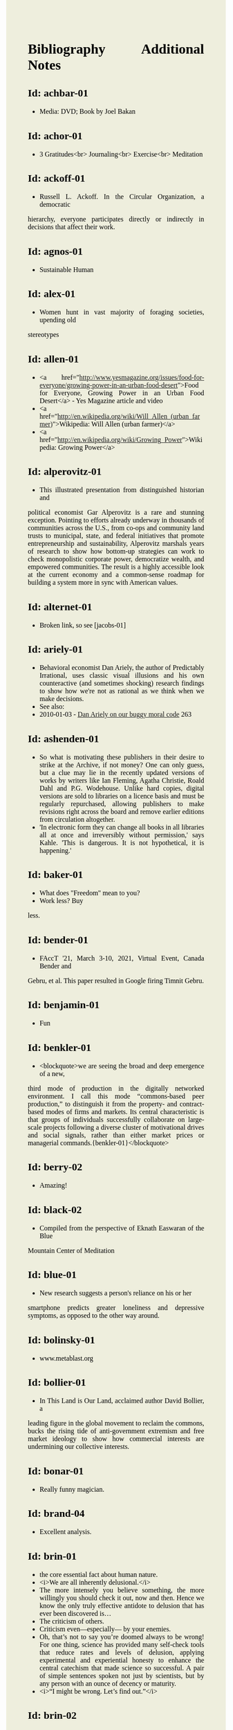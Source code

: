 #+BEGIN_EXPORT html
<!DOCTYPE html>
<html xmlns="http://www.w3.org/1999/xhtml">
<head>
<meta http-equiv="Content-Type" content="text/html;charset=UTF-8"/>
<title>Bibliography Additional Notes</title>
<link rel="stylesheet"
      href="alien.css" />
  <style type="text/css">
.justify {
    text-align: justify;
}
body {
    width: 306pt;
    margin-left: 54pt; 
    margin-right: 72pt; 
    font-family: Times, serif; 
    font-size: 100%; 
    text-align: justify;
    background: #EED;
    color: black;
}
pre {
    font-size: 100%; 
    line-height: 100%; 
    font-family: Courier New, monospace; 
    text-align: left; 
}
blockquote {
    margin-left: 15%; 
    margin-right: 0%; 
    font-family: "Times New Roman", serif; 
    font-style: italic; 
    text-indent: 0px;
    text-align: left; 
    margin-bottom: 15px;
}
  </style>
</head>
<body>
#+END_EXPORT
* Bibliography Additional Notes

** Id: achbar-01
- Media: DVD; Book by Joel Bakan

** Id: achor-01
- 3 Gratitudes<br> Journaling<br> Exercise<br> Meditation

** Id: ackoff-01
- Russell L. Ackoff. In the Circular Organization, a democratic
hierarchy, everyone participates directly or indirectly in decisions
that affect their work.

** Id: agnos-01
- Sustainable Human

** Id: alex-01
- Women hunt in vast majority of foraging societies, upending old
stereotypes

** Id: allen-01
# Old: youtube-074
- <a
  href="http://www.yesmagazine.org/issues/food-for-everyone/growing-power-in-an-urban-food-desert">Food
  for Everyone, Growing Power in an Urban Food Desert</a> - Yes
  Magazine article and video
- <a
  href="http://en.wikipedia.org/wiki/Will_Allen_(urban_farmer)">Wikipedia:
  Will Allen (urban farmer)</a>
- <a href="http://en.wikipedia.org/wiki/Growing_Power">Wikipedia:
  Growing Power</a>

** Id: alperovitz-01
- This illustrated presentation from distinguished historian and
political economist Gar Alperovitz is a rare and stunning
exception. Pointing to efforts already underway in thousands of
communities across the U.S., from co-ops and community land trusts to
municipal, state, and federal initiatives that promote
entrepreneurship and sustainability, Alperovitz marshals years of
research to show how bottom-up strategies can work to check
monopolistic corporate power, democratize wealth, and empowered
communities. The result is a highly accessible look at the current
economy and a common-sense roadmap for building a system more in sync
with American values.

** Id: alternet-01
- Broken link, so see [jacobs-01]

** Id: ariely-01
- Behavioral economist Dan Ariely, the author of Predictably
  Irrational, uses classic visual illusions and his own counteractive
  (and sometimes shocking) research findings to show how we're not as
  rational as we think when we make decisions.
- See also:
- 2010-01-03 - [[http://www.ted.com/talks/dan_ariely_on_our_buggy_moral_code.html][Dan Ariely on our buggy moral code]] 263

** Id: ashenden-01
- So what is motivating these publishers in their desire to strike at
  the Archive, if not money? One can only guess, but a clue may lie in
  the recently updated versions of works by writers like Ian Fleming,
  Agatha Christie, Roald Dahl and P.G. Wodehouse. Unlike hard copies,
  digital versions are sold to libraries on a licence basis and must
  be regularly repurchased, allowing publishers to make revisions
  right across the board and remove earlier editions from circulation
  altogether.
- 'In electronic form they can change all books in all libraries all
  at once and irreversibly without permission,' says Kahle. 'This is
  dangerous. It is not hypothetical, it is happening.'

** Id: baker-01
- What does "Freedom" mean to you?
- Work less? Buy
less.

** Id: bender-01
- FAccT '21, March 3-10, 2021, Virtual Event, Canada Bender and
Gebru, et al. This paper resulted in Google firing Timnit
Gebru.

** Id: benjamin-01
- Fun

** Id: benkler-01
- <blockquote>we are seeing the broad and deep emergence of a new,
third mode of production in the digitally networked environment. I
call this mode “commons-based peer production,” to distinguish it from
the property- and contract-based modes of firms and markets.  Its
central characteristic is that groups of individuals successfully
collaborate on large- scale projects following a diverse cluster of
motivational drives and social signals, rather than either market
prices or managerial commands.{benkler-01}</blockquote>

** Id: berry-02
# Old: youtube-088
- Amazing!

** Id: black-02
- Compiled from the perspective of Eknath Easwaran of the Blue
Mountain Center of Meditation

** Id: blue-01
- New research suggests a person's reliance on his or her
smartphone predicts greater loneliness and depressive symptoms, as
opposed to the other way around.

** Id: bolinsky-01
- www.metablast.org

** Id: bollier-01
- In This Land is Our Land, acclaimed author David Bollier, a
leading figure in the global movement to reclaim the commons, bucks
the rising tide of anti-government extremism and free market ideology
to show how commercial interests are undermining our collective
interests.

** Id: bonar-01
# Old: youtube-085
- Really funny magician.

** Id: brand-04
- Excellent analysis.

** Id: brin-01
- the core essential fact about human nature.
- <i>We are all inherently delusional.</i>
- The more intensely you believe something, the more willingly you
  should check it out, now and then. Hence we know the only truly
  effective antidote to delusion that has ever been discovered is...
- The criticism of others.
- Criticism even—especially— by your enemies.
- Oh, that’s not to say you’re doomed always to be wrong!  For one
  thing, science has provided many self-check tools that reduce rates
  and levels of delusion, applying experimental and experiential
  honesty to enhance the central catechism that made science so
  successful. A pair of simple sentences spoken not just by
  scientists, but by any person with an ounce of decency or maturity.
- <i>“I might be wrong. Let’s find out.”</i>

** Id: brin-02
- See also: olson-01, olson-02, evans-02, oliver-01

** Id: brinkhurst-cuff-01
- Flat or tall hierarchy? That is the wrong question! The
  proper question is how are the leaders in the hierarchy selected, from
  the top or the bottom, and are they evaluated by people at the top or
  the bottom? See a proper description of democratic corporations
  at:<br> https://semcostyle.us/, <br>
  https://en.wikipedia.org/wiki/Mondrag%C3%B3n, and<br>
  https://www.amazon.com/Democratic-Corporation-Prescription-Recreating-Rediscovering/dp/0195087275

** Id: browne-01
- Media: DVD

** Id: burgess-06
- The key to knowledge is relationship — personal
  relationship. It takes time, maybe years to really know someone, their
  strengths and weaknesses, their reliability, whether or not we can
  trust their character — so that we know how to use them to help us in
  our own struggles. It's the same with books. Parroting something from
  a book is not the same as knowing the subject.
- Knowledge is about <i>trust in the journey</i> we take to learn
something. Knowledge may involve things and ideas, but its how they
interact that matters.

** Id: burgess-07
- <blockquote>trust is not the important thing but actually Mistrust
  is the thing that drives human cooperation.
  {burgess-07:1h:15m:44s}</blockquote>
- That is, we pay attention to what others are doing because we are
  interested in what they are doing (or it could affect us), but we
  may not trust what they are doing or how they are doing it.
- Papers written with Robin Dunbar: burgess-08, burgess-09

** Id: butler-01
- Media: epub. See also: Darwin Among the Machines, by Maria
Popova [popova-01]

** Id: butler-02
- Part of "A First Year in Canterbury Settlement with Other Early
Essays", by Samuel Butler, 1914.

** Id: cain-01
- Right on! <ol> <li>Stop the maddness for <i>constant</i> group
work. (More privacy and autonomy is needed).</li> <li>Go to the
wilderness--have your own revalations&lt;./li&gt;</li> <li>Look at
what is in your suitcase, and share them, but introverts be sure to at
least occasionsionly share what is in your suitcase.</li> </ol>

** Id: cars-mclarcom-01
- Interesting. But what about rocks, bugs, or birds?<br /> Source:
<a
href="https://tech.slashdot.org/story/20/03/15/2236209/new-supercar-technology-does-away-with-windshields">https://tech.slashdot.org/story/20/03/15/2236209/new-supercar-technology-does-away-with-windshields</a>

** Id: cassella-01
- See orginal source paper: sherwood-01. Also see: huber-01.

** Id: chiang-02
- "When Silicon Valley tries to imagine superintelligence, what it
  comes up with is no-holds-barred capitalism."
- "...we are already surrounded by machines that demonstrate a
  complete lack of insight, we just call them
  corporations. Corporations don’t operate autonomously, of course,
  and the humans in charge of them are presumably capable of insight,
  but capitalism doesn’t reward them for using it. On the contrary,
  capitalism actively erodes this capacity in people by demanding that
  they replace their own judgment of what “good” means with “whatever
  the market decides.”
- There are industry observers talking about the need for AIs to have
  a sense of ethics, and some have proposed that we ensure that any
  superintelligent AIs we create be “friendly,” meaning that their
  goals are aligned with human goals. I find these suggestions ironic
  given that we as a society have failed to teach corporations a sense
  of ethics, that we did nothing to ensure that Facebook’s and
  Amazon’s goals were aligned with the public good.
- We need for the machines to wake up, not in the sense of computers
  becoming self-aware, but in the sense of corporations recognizing
  the consequences of their behavior.

** Id: chomsky-01
- ChatGPT and similar programs are, by design, unlimited in what
they can learn" (which is to say, memorize); they are incapable of
distinguishing the possible from the impossible.

** Id: coase-03
- <blockquote>a number of transaction costs involved in using the
market; the cost of obtaining a good or service via the market
actually exceeds the price of the good. Other costs, including search
and information costs, bargaining costs, keeping trade secrets, and
policing and enforcement costs, can all potentially add to the cost of
procuring something from another party. This suggests that firms will
arise which can internalise the production of goods and services
required to deliver a product, thus avoiding these
costs.{coase-02}</blockquote

** Id: conley-01
- Talk on Gross National Happiness (King of Bhutan)

** Id: conover-02
- See also: [mcalevey-01]

** Id: conover-03
- Creators: Jon Cohen; Adam Conover; Jon Wolf
- Series Produced by:
  + Jes Anderson - producer;
  + Suzy Beck - co-producer;
  + James Burns - co-producer;
  + Hallie Haglund - executive;
  + Zachary Halley - producer;
  + Gwyn Martin-Morris - post producer;
  + Priya Swaminathan - executive producer;
  + Barack Obama - executive producer;
  + Michelle Obama - executive producer;
  + Jon Cohen - executive producer;
  + Adam Conover - executive producer;
  + Tonia Davis - producer;
  + Jon Wolf - executive producer;
- Big government moves slow because power is dispersed by design.
  Government isn't just the Federal government.  Focus on local
  government to have more immediate impact.  The US has 4% of world
  population, and 20% of the worlds prison population.  90% of people
  are held in state and local prisions.  The politician most
  responsible for those 90% is the local Distric Attorney (the ones
  who run on being tough on crime).  Success story: Reclaim
  Philadelphia. Formed to elect a progressive DA.  Their candidate won
  twice as much as the incombant.  Connect with people's common
  interests.

** Id: cooper-01
- <blockquote>
- So what can we do about our “Ignore more, care less, everything is
  fine!” era? We need to stop enabling it. This starts by being more
  attuned to our “everyday ignoring” and “everyday bystanding”—like
  that pinch we feel when we know we should click through a concerning
  headline, but instead scroll past it.
- We need to work harder to catch ourselves in the act of staying
  silent or avoiding uncomfortable information and do more real-time
  course correcting.
- We need to guard against lowering our standards for normalcy. When
  we mentally and emotionally recalibrate to the new normal, we also
  disassociate from our own humanity.
- We need to demand that our leaders give the full truth and hold them
  to account. We must stand up for the silenced and stand with the
  silence-breakers.
- To counter the new normal’s assault on normalcy, we must double down
  on our /duty to know,/ to speak up, and to remember.
{cooper-01}</blockquote>

** Id: cross-01
- Myth #1 - Education will change behavior. How you present the information:
  + Make information tangible, personalized, interaction
  + Hearing what you are losing is more effective than hearing what
    you are gaining -Unique messages for different audiences.
- Myth #2 - You need to change attitudes to change behavior.
  + Need to believe global warming to do things differently (Not).
  + Attitudes follow behavior
    + Set behavioral expectations
    + Connect to values
- Myth #3 - People know what motivates them to take action
  + Social norms work better
  + For example, street musicians, seeding with money is not enough,
    they should have a friend put money in their pot.

** Id: culture-01
- 'When it comes to someone fighting for his life on death row or
someone longing for the right to die at life's end, America generally
goes with the least empathetic option.'

** Id: daedone-01
- Most-popular TEDxSF<br /> "It roots our fundamental capacity for
connection."

** Id: democracynow-01
+ State legislatures and Corporations draft "template" laws
+ <a href="http://www.webcitation.org/60j7jJgJJ">Secretive
  Corporate-Legislative Group ALEC Holds Annual Meeting to Rewrite
  State Laws</a><br /> <a
  href="http://alecexposed.com/wiki/ALEC_Exposed">ALEC Exposed</a>
+ <a href="http://www.webcitation.org/60j7W7SPq">New Expose Tracks
  ALEC-Private Prison Industry Effort to Replace Unionized Workers
  with Prison Labor</a> - The new slavery: prison workers</p>

** Id: dickie-01
- A 2020 study in the Journal of Scientific Advances found that,
rather than lasting for only an hour, dangerous wet-bulb temperatures
could persist for six or more hours by 2060 — killing anyone who can't
take cover.

** Id: doctorow-01
- Great sequel to "Little Brother"
- <a
href="http://craphound.com/littlebrother/download/"
>Free download of "Little Brother"</a>
- <a
href="http://craphound.com/homeland/download/" >Free
download of "Homeland"</a>
- But if you like it, buy a copy,
ebook or paperback!

** Id: doctorow-02
- <a
href="http://MakeLoveNotPorn.com">http://MakeLoveNotPorn.com</a>

** Id: doctorow-09
- by Cory Doctorow. (109 min read) Surveillance capitalism is just
capitalism - with surveillance. Here's how to beat it.

** Id: doctorow-11
- This is a great overview of The Dawn of Everything

** Id: doctorow-15
- <p>Luddism and science fiction concern themselves with the same
questions: not merely <i>what</i> the technology does, but <i>who</i>
it does it <i>for</i> and who it does it <i>to</i>.</p>

** Id: dugan-01
- DARPA

** Id: economy-01
- This is a continuation of his book "You are not a gadget". 448
pages of very unique analysis of culture and economy

** Id: eisenstein-12
- kindle edition

** Id: eisenstein-14
- <p>In a way, they are in a cult. It's a group of people holding
a different belief system and reinforcing it for each other. </p>
<p>It's almost impossible to hold a different belief system from the
dominant one by yourself. You naturally seek out other people who echo
it back to you, and who can help you elaborate it and explore it. The
formation of a new culture is a group process.  The word cult and the
word culture are obviously related. I would say that the dominant
culture could be called a cult. And the word cult means a culture that
is separate from the dominant culture, therefore, it is called a
cult. What makes a cult toxic—and the dominant culture is toxic—is
when there's severe punishment for deviance, when you face ostracism
and even retribution if you fail to profess the beliefs that the cult
mandates. If you don’t exhibit the behaviors and abide by the taboos
and rituals of the cult, you get in big trouble.</p>

** Id: ensler-01
- This is THE best direction for change that I've seen.
+ [[http://www.ted.com/talks/eve_ensler_embrace_your_inner_girl.html][TED: Eve Ensler: Embrace Your Inner Girl]] - video -
  Feelings get in the way of empire building.
+ [[http://www.ted.com/talks/eve_ensler_on_happiness_in_body_and_soul.html][TED: Eve Ensler: On Happiness In Body And Soul]] - video

** Id: evans-02
- Another talk on algorithmic solutions for gerrymandering. See
olson-01, olson-02, oliver-01

** Id: eyck-01
- At age 16, Carolina Eyck invented a method for reliabably
playing the Theremin.
- <a href="https://www.carolinaeyck.com/"
>Carolina Eyck | Theremin and Voice</a>

** Id: fairly-01
- ... aggregators such as Amazon.com-as well as proponents of free
music file sharing-have created a hive mind mentality emphasizing
quantity over quality." Most importantly, creators are NOT rewarded
fairly.

** Id: falkvinge-01
- Good viewpoint on why internet freedom is so important.

** Id: fce-01
- This is the organization that Scott Peck mentioned at the end of his
  book. Unfortunately, one of the posts, that I came across, said
  everything "dried up" when Scott stopped touring. Looking at
  people's comments, it looks like no one has responded since ???.
- This is their Facebook page. It looks it has some activity, but very
  minimal. https://www.facebook.com/Foundation-for-Community-Encouragement-FCE-299512419438</p>
- It looks like some of FCE has survived. See:
  [[https://www.google.com/url?q=http://movedtospeak.org/&sa=D&source=editors&ust=1657513929952861&usg=AOvVaw1kh6NRsTmgZVd1-XSYNTSk][http://movedtospeak.org/]] ([[https://www.google.com/url?q=http://movedtospeak.org/&sa=D&source=editors&ust=1657513929952760&usg=AOvVaw0RkABPyxBv4uJTxAZZlbak][movedtospeak.org]])

** Id: feynman-01
- Link to a number of interview videos.

** Id: feynman-02
# Old: youtube-109
- "The problem with playing tricks on highly intelligent people is
that the time it takes for them to realize what exactly has happened
from the moment they see something wrong is too short to provide any
pleasure." He said this after a prank he played on Teller (with
Teller's desk drawer).
- At 5:48 Richard Feynman at Princeton
meets great men (Richard learns that great men remember and argue
fast) 1 418 261

** Id: fonda-01
- Patriarchy steals women's voices (at about age 15), and it steals
  men's hearts (at about age 5)
- Cindy Sheehan: We're preaching to the choir, but the choir's not
  singing.
- Related: [[http://www.ted.com/talks/jane_fonda_life_s_third_act.html][Jane Fonda: Life's third act]] - TED video

** Id: fridman-01
- See also Jonathan Haidt

** Id: fried-01
# Old: youtube-010
- Why people can't seem to get work done at work.
- When
  asked, where got when you really need to get something done? Most
  people will answer with:
  + A place, a location, or a
    room
  + A moving object (e.g. train, plane)
  + A time
- No one answers with "the office".
- The "day" is
shredded in to "work moments".
- Creative people need long stretches of time to get work done. Duh,
  this has been measured by many consultants (see Tom DeMarco): it
  takes 20min to get in a productive "flow" mode. Good metaphor: would
  you say you slept well if you were woken up once an hour, through
  the night? Work is like that.
- The main problem: Meetings and Manager.
- Some things to try:
+ No talk Thursdays, or maybe just no talk Thursday afternoons.
+ Use passive communication (email, IM, etc.) - but you cannot be
  required to answer right away.
+ Just cancel meetings.

** Id: fromm-01
# Old: youtube-042
- Even more relevant to our current culture.
- <a
href="http://www.erich-fromm.de/data/pdf/2008a-e.pdf"
>2008a-e The Automaton Citizen and Human Rights</a> -
pdf
- <a href="http://www.erich-fromm.de/e/play.php?shownews=81"
>Other Articles by Erich Fromm</a>

** Id: games-slashdot-01
- <a href="http://www.webcitation.org/61C1HfUo4"
>Geeks Beat Jocks as Bar Fight Breaks Out Over Control
of the TV</a>
- <a href="http://us.battle.net/sc2/en/"
>StarCraft Home</a>

** Id: gates-01
# Old: youtube-062
- We are living in the scenario he showed in the talk, 5 years
ago!

** Id: gatto-01
- This a kindle book, from original edition 1992. The ISBN is for
the paperback book.  The ASIN is for an Amazon listing that might
match the paperback book.

** Id: gatto-06
- This is the 2003 paperback edition. The Link is to a 2005 online
edition. The AltLink is to my copy of the 2003 to 2004 online
edtion. The user/password is: guest/guest<br>
https://moria.whyayh.com/rel/archive/mirror/site/www.johntaylorgatto.com/chapters/<br>
See also gatto-07. 17a.htm: Three Holes In My Floor

** Id: gatto-09
# Old: youtube-090
- This is a remix that combines a number of separate
postings. This is really good overview of what education should
be.
- <a href="https://www.youtube.com/watch?v=0A4CCvheAac"
>John Taylor Gatto: Elite Schooling - Part 2 of 2 (A
summary of the books he has written.</a>

** Id: gene-01
- by Mean Gene
- Description has the parts list.
- Also: [[https://github.com/gururise/directional_speaker][gururise/directional_speaker]]

** Id: getpocket-01
- ...from a book called The Elements of Eloquence: How to Turn the
Perfect English Phrase. Adjectives, writes the author, professional
stickler Mark Forsyth, "absolutely have to be in this order:<br />
opinion-size-age-shape-color-origin-material-purpose Noun.<br /> So
you can have a lovely little old rectangular green French silver
whittling knife. But if you mess with that order in the slightest
you'll sound like a maniac."

** Id: gilbert-01
- Dan Gilbert presents research and data from his exploration of
happiness -- sharing some surprising tests and experiments that you
can also try on yourself. Watch through to the end for a sparkling
Q&amp;A with some familiar TED faces.
- Great examples of the
errors in the philosophy of "Utility".

** Id: gilens-01
- American politics, about who has power and who does not.  It's
from 2014, their conclusion is "The central point that emerges from
our research is that economic elites and organized groups representing
business interests have substantial independent impacts on
U.S. government policy, while mass-based interest groups and average
citizens have little or no independent influence."

** Id: gov-uk-01
- Found with seach for: "Precision Breeding". See Non-GMO Project
Certified Also: nongmoshopingguide.com

** Id: graeber-01
- A good summary of the movement.

** Id: graeber-02
- [[http://www.youtube.com/watch?v=nOBeHwyVKJs&amp;feature=related][NEED TO KNOW | Are we slaves to debt? The history of spending more than we have | PBS]] - video
- https://occupywallst.org/ - ([[http://www.webcitation.org/61pYwsBo1][WebCite]])
- [[http://mhpbooks.com/book.php?id=308][Book: Debt, The First 5,000 Years, by David Graeber]] - ([[http://www.webcitation.org/61pY2gEMn][WebCite]])
- http://www.democracynow.org/shows/2011/9/19 - ([[/rel/archive/video/ThirdParty/democrracy-now/Demnow-DemocracyNowMondaySeptember192011213.mp4][Local archive of video]])

** Id: graeber-03
- [[http://www.youtube.com/watch?v=MQXe_xAcpAU][Part 2/2]] - video

** Id: graeber-04
- Excellent overview of the main points in his book. Funny quote:
"Politics is that one domain of human existence in which behavior that
would otherwise be psychotic is actually effective."<br /> Saved a
local copy of this...

** Id: graeber-05
- [[http://www.youtube.com/watch?v=zvhiCEEcLy4][part 2/2]] - video

** Id: graeber-06
- Charlie Rose. 2006?

** Id: graeber-11
- See also [srslywrong-01]

** Id: graeber-12
- David Graeber talked about jobs that he says qualify as
employment but are pointless and unnecessary. David Graeber was
interviewed by Cory Doctorow.

** Id: grant-01
- The word is "empathic distress:" hurting for others while
feeling unable to help.

** Id: graves-01
- Handout prepared by Chris Cowan for Dr. Gaves's presentation in
Boston, Mass., May 20, 1981 (PDF photocopy)

** Id: gross-01
- Sterling engine, and dynamic mirrors

** Id: haidt-01
- See also: 2009-05-28 - Conservatives Live In a Different Moral
Universe--and here's why it matters

** Id: hanauer-01
- Published on May 17, 2012
- [[http://www.youtube.com/watch?v=aOsZSIcU9OM][Nick Hanauer on His Banned TED Talk &amp; Why the Middle Class are
  the Job Creators]] - Published on May 30, 2012 - From the Majority
  Report, live M-F 12 noon EST and via daily podcast at
  http://Majority.FM:

** Id: handcock-01
- [[http://www.youtube.com/watch?v=DoG4XmEZsXc][Graham Hancock talks about his banned TED talk on the Lifeboat Hour with Mike Ruppert - 2013-17-03]] - audio
- [[http://www.grahamhancock.com/forum/HancockG6-TheWarOnConsciousness.php][The War On Consciousness: The Talk That Gave TED Indigestion, By
  Graham Hancock]]
- [[http://www.youtube.com/watch?v=_hwLMBdnbXk][JRE: Eddie Huang TED Conference Exposed]] - Published on Feb 28, 2013
  Joe Rogan talks to Eddie Huang about his experience at the TED
  conference.

** Id: harari-02
- Interviewed by Ari Melber
<blockquote>If you really want to make a change you cannot do it as an
isolated individual. The super power of our species is not individual
genius, it's the ability to cooperate in large
numbers.{harari-02:2173s}</blockquote>
<p>Then he added: 50 people will cooperate as part of a community. And
they will make much bigger changes than 500 isolated individuals.</p>
<p>History is not the study of the past, it is the study of change.</p>

** Id: hari-01
- We think our inability to focus is a personal failure to exert
enough willpower over our devices. The truth is even more disturbing:
our focus has been stolen by powerful external forces that have left
us uniquely vulnerable to corporations determined to raid our
attention for profit.

** Id: hawken-01
- "Paul Hawken has spent more than a decade researching
organizations dedicated to restoring the environment and fostering
social justice. From billion-dollar nonprofits to single-person
dot.causes, these groups collectively comprise the largest movement on
earth, a movement that has no name, leader, or location and that has
gone largely ignored by politicians and the media."

** Id: hawks-01
- See: [roberts-01] "Years ago, when I was a Georgist, I found a
research paper that concluded something like 'nothing is profitable if
you account for the cost of the degradation of the environment' Like,
if you force capitalist enterprises to pay for the damage they cause
to the environment, they would have no profit. Which means that their
profit is the environmental degradation."

** Id: hiss-01
- 

** Id: hoehn-01
- Most-popular TEDxCMU. Good points for anyone working.

** Id: holman-01
- Killing mosquito with lasers! All done with consumer
electronics.

** Id: huber-01
- <p>See also sherwood-01 and cassella-01</p></note

** Id: hudson-01
- Nick Hudson: https://twitter.com/nicklejog

** Id: hudson-02
- <p>Class notes. "Milgram received much criticism for his
experiments, some of which may have been due to the fact that the
results had uncomfortable implications. However, it is arguable that
Milgram did break several of the British Psychological Society's
ethical stated principles:" Consent, Deception, Freedom to withdraw,
Protection. "...it is doubtful whether those experiments would be
allowed to take place now."</p>

** Id: ivanova-01
- <p>"A handful of other Delaware towns, including Fenwick Island,
Henlopen Acres and Dagsboro, already allow corporations to vote,
according to Common Cause."</p>
<p>"In 2019, it was revealed that a single property manager who
controlled multiple LLCs voted 31 times in a Newark, Delaware, town
referendum, an incident that led Newark to amend its rules. And
residents in Rehoboth Beach in 2017 beat back a proposal to allow LLCs
to vote."</p>

** Id: jacobs-01
- See also: [haidt-01]

** Id: jakubowski-01
- Alternate link: <a
href="https://www.youtube.com/watch?v=S63Cy64p2lQ&quot;"
>Marcin Jakubowski:</a>
- <a
href="http://www.yesmagazine.org/new-economy/20-machines-for-diy-civilization-open-source-ecology?utm_source=YTW&amp;utm_medium=Email&amp;utm_campaign=20150109"
>20 Machines for DIY Civilization, Open Source
Ecology</a>
- <a href="http://vimeo.com/51764445"
>Another video</a>

** Id: jakubowski-02
- Watch <a href="http://opensourceecology.org/"
>Open Source Ecology</a> Founder Marcin Jakubowski
discuss the prospects for an open source, do it yourself
civilization.

** Id: jeremijenko-01
- Wow!

** Id: johnson-07
- Copy:
https://moria.whyayh.com/rel/archive/audio/ThirdParty/political/women-behind-the-montgomery-bus-boycott.mp3

** Id: johnson-08
- What are you good at? What is the work that needs doing? And
what brings you joy? Where your answers intersect is where you should
put your climate action effort. The important parts are:
Implementation and Leaderful.

** Id: johnson-09
- 
<blockquote>
<p>Interviewer: You asked me what I was so afraid of giving up [to help
fight climate change]. I think the answer that I gave you in the
moment was cockamamie. The real answer to why I might be reluctant to
change behaviors actually has more to do with selfishness.</p>
<p>Johnson: That’s good of you to admit. I think we all want to hold
on to our comforts.</p>
<p>Interviewer: Is there an antidote to that kind of thinking?</p>
<p>Johnson: I think the answer is community. We have to be responsible
to more than ourselves. We have to feel an obligation to more than our
children. It can’t just be a selfish desire to hold on to what we
currently have. You can maybe grip tightly onto your comfort in the
short term, but the more we resist being part of the collective
solution, the less likely that collective solution is to happen. In a
sense, you’re echoing a bit of this bunker mentality where we have
these megawealthy people who are buying up land in New Zealand and
wherever else trying to save themselves. That seems like such a sad
way to see the world. Like, do you want to live in a bunker for a year
eating canned rations? Is that the life we want to build? Or do we all
try to make sure we have a world where there’s enough for everybody,
where no one takes too much and we share what we have. I’d rather
share.</p>
{johnson-09}</blockquote>

** Id: jones-01
- See image: ManagingACommons.jpg

** Id: jones-03
- "The Wave" is based on the real experience of a classs at
Cubberley High School in Palo Alto, CA, in April 1967. History teacher
Ron Jones attempted to tteach his pupils the realities of fascism by
encouraging them to form a kind of classroom Hitler Youth.

** Id: junk-01
- 
<blockquote>Briggs writes: The games were, themselves, models of
conflict management through play. And when children learned to
recognize the playful in particular dramas, people stopped playing
those games with them. They stopped tormenting them. The children had
learned to keep their own relationships smoother—to keep out of
trouble, so to speak— and in doing so, they had learned to do their
part in smoothing the relationships of others.{junk-01}</blockquote>

** Id: kawasaki-01
- <ol> <li>"Experts" are clueless</li> <li>Customers can not tell
you what they need</li> <li>Biggest challenges beget the best
work</li> <li>Design counts</li> <li>Big graphics, Big fonts (in
presentations)</li> <li>Jump curves, not better sameness</li>
<li>"Work" or "doesn't work" is all that matters (don't be
"religious")</li> <li>"Value" is different from "price"</li> <li>"A"
players hire "A+" players (B players hire C players, C players hire
D...)</li> <li>Real CEOs can demo</li> <li>Real entrepreneurs
ship</li> <li>Some things need to be believed to be seen</li>
</ol>

** Id: kickstarter-01
- We have ordered one! The store: <a href="http://printrbot.com/"
>http://printrbot.com/</a>
- <a
href="http://www.ted.com/talks/lisa_harouni_a_primer_on_3d_printing.html"
>Lisa Harouni: A primer on 3D printing</a> -
video

** Id: klaas-02 - <p>Book: "Corruptible: Who Gets Power and How it
Changes Us"<br>

** Id: korten-09
- "But we are being failed by the society we built. We cannot
expect our dominant institutions to lead us to the transformation on
which a viable human future depends"

** Id: kropotkin-01
- ReleaseDate: 2003-08-01 [EBook #4341]

** Id: kruger-01
- Media: DVD

** Id: lafont-01
- See also: wikipedia-48.
According to the theory, the tightest circle has just five people –
loved ones. That’s followed by successive layers of 15 (good friends),
50 (friends), 150 (meaningful contacts), 500 (acquaintances) and 1500
(people you can recognise). People migrate in and out of these layers,
but the idea is that space has to be carved out for any new
entrants.

** Id: lanier-01
- This is a continuation of his book "You are not a gadget". 448
pages

** Id: lanier-04
# Old: youtube-002
- The Internet mistake of "give it away for free, and you will be
rewarded"
- <a
href="http://www.amazon.com/You-Are-Not-Gadget-Manifesto/dp/0307269647/ref=sr_1_1?ie=UTF8&amp;s=books&amp;qid=1277582930&amp;sr=8-1"
>You Are Not a Gadget: A Manifesto, by Jaron Lanier</a>
- Read the book's Editorial Review section for a good Q&amp;A with
Jaron, that summarizes his initial points.

** Id: le-01
- What they are doing is basic bio-feedback.

** Id: leipzig-01
- <pre> People who were happy with their live knew these 5 things:
1. Who they were 2. What they did 3. Who they did if for 4. What those
people wanted or needed 5. What they got out of it, how they changed
as a result </pre> <p>Make other people happy, and taken care of, then
you will be taken care of too.

** Id: lessig-01
- This is a great example of how the conservitives think and how
liberals would probably agree. See: 2009-07-04 - TED: Jonathan Haidt
on the moral roots of liberals and conservatives

** Id: lessig-03
- "I don't care who does the <i>electing</i>, as long as I get to
to the nominating."--"Boss" Tweed
- Solutions:
- 1) Get rid
of "private" money from the party system. I.e. neutralize
Tweedism.
- 2) Get rid of gerrymandering. (See the next link for
a solution)
- 3) Get rid of voting limits.
- True
representation does not happen, ever, until <i>equal</i>
representation is addressed <i>first</i>.
- Also by Larry Lessig
(Aug 10, 2017): <a
href="https://www.youtube.com/watch?v=rHTBQCpNm5o">How the Net
destroyed democracy | Lawrence Lessig | TEDxBerlinSalon</a> Mainly the
talk is about the change in media control. It gets really interesting
around 15 min.

** Id: lichtenfels-03
- <p>"RING OF POWER, 27th of December 2014" to "RING OF POWER,
21st of February 2015"</p>

** Id: lim-01
- Zappos.com<br /> see also:<br /> 2010-06-26 - Chip Conley:
Measuring what makes life worthwhile<br /> 2010-01-03 - Dan Gilbert on
our mistaken expectations<br /> 2011-12-21 - Brene Brown: The power of
vulnerability<br />

** Id: linder-01
- For Socrates, being a good person came first; being a good
citizen was a poor second. As a matter of personal integrity, he made
Athenians choose between their love of freedom and their love of
community—and, in the end, they chose community.

** Id: linktv-01
- Some quotes:
- Empathy is not really possible in a
hierarchy system--Riane Eisler
- We institutionalize ignorance,
then we go to war--Deepac Chopra
- Domination - generates
fear--Riane Eisler
- Respect, in a hierarchy, is based on fear,
[not admiration]. [paraphrase]--Riane Eisler
- The meaning of
life is not important. It is important to have an experience of the
depth of life.--Joseph Campbell
- Stop looking for the right
person, become the right person.---Deepac Chopra

** Id: little-01
- "As economic crisis paralyzes Western economies, an ideology of
personal responsibility has come to the fore. Conservatives seize on
flaws in self-control as a way of evading questioning the economic
system. The Left, too, blames “greedy banks” in preference to systemic
explanations."

** Id: little-02
- Describes more about who disobeyed. What are the ingredients?

** Id: liu-02
- <blockquote>It all started in 1995 when Liu filmed the
Loess-plateau in China. He witnessed a local population who turned an
area of almost the same size as The Netherlands from a dry, exhausted
wasteland into one green oasis. This experience changed his life. From
that moment on, Liu has been travelling all over the world to convince
and inspire government leaders, policy-makers and farmers with his
film material and knowledge. Liu diligently spreads the message that
restoration of ecosystems is not only possible, but also economically
very meaningful.  Backlight accompanies Liu on his mission in Jordan
and shows on the basis of Liu’s own film material that a green future
is possible worldwide.{liu-02}</blockquote>

** Id: lonsdale-01
- This one has some for the same techniques: <a
href="http://www.youtube.com/watch?v=-WLHr1_EVtQ">5 techniques to
speak any language: Sid Efromovich at TEDxUpperEastSide</a>

** Id: macKenzie-05
- Audio version: https://ianmack.substack.com/p/the-wild-edge-of-emergence-essay<br>
Date: 2024-09-02

** Id: malidoma-01
- "I offer the wisdom of the African ancestors so that Westerners
might find the deep healing they seek." - View Malidoma's Calendar</p>
<p>Mind blowing: <a
href="http://archive.constantcontact.com/fs123/1101454195791/archive/1115357337165.html">Part
One of an interview with Malidoma, conducted by Leslee Goodman in
2010</a>
- <a href="http://www.youtube.com/watch?v=MpUm6N0diwI"
>Malidoma SomÃ© Interview Part 1 of 6</a> - video</p>
<p><a
href="http://www.motherjones.com/politics/1995/03/visions-malidoma-some"
>VISIONS: Malidoma Some</a> - Article, by D. Patrick
Miller, Mother Jones, March/April 1995 Issue

** Id: margonelli-01
- yes! look at the big picture

** Id: margulis-01
- <blockquote>The idea that we are "stewards of the earth" is
another symptom of human arrogance. Imagine yourself with the task of
overseeing your body's physical processes. Do you understand the way
it works well enough to keep all its systems in operation? Can you
make your kidneys function? Can you control the removal of waste?  Are
you conscious of the blood flow through your arteries, or the fact
that you are losing a hundred thousand skin cells a minute?--Lynn
Margulis{margulis-02}</blockquote> 

** Id: margulis-02
- <blockquote>Life is a planetary-level phenomenon and Earth’s
surface as been alive for at least 3,000 million years. To me, the
human move to take responsibility for the living Earth is
laughable—the rhetoric of the powerless. The planet takes care of us,
not we of it. Our self-inflated moral imperative to guide a wayward
Earth or heal our sick planet is evidence of our immense capacity for
self-delusion. Rather, we need to protect us from
ourselves.{margulis-02:loc1571}</blockquote>
<blockquote>We people are just like our planetmates. We cannot put an
end to nature; we can only pose a threat to ourselves. The notion that
we can destroy all life, including bacteria thriving in the water
tanks of nuclear power plants or boiling hot vents, is ludicrous. I
hear our nonhuman brethren snickering: “Got along without you before I
met you, gonna get along without you now,” they sing about us in
harmony. Most of them, the microbes, the whales, the insects, the seed
plants, and the birds, are still singing. The tropical forest trees
are humming to themselves, waiting for us to finish our arrogant
logging so they can get back to their business of growth as usual. And
they will continue their cacophonies and harmonies long after we are
gone.{margulis-02:loc1776}</blockquote> 

** Id: mcalevey-01
- See also [conover-02]

** Id: mcneil-01
- See also: [newcomb-01]

** Id: mediaite-01
- <a
href="http://www.msnbc.msn.com/id/21134540/vp/44079837#44079837"
>Main source</a><br />

** Id: medium-02
- This is a great article, showing why we need to act sooner not
later: Coronavirus: Why You Must Act Now

** Id: medium-08
- by Angela Volkov. An open letter to humanity on getting its
collective act together. Funny.

** Id: medium-10
- by Lauren Martinchek. If our lawmakers won't look out for us,
it's time to take matters in to our own hands.

** Id: mendelssohn-01
# Old: youtube-095
- This is my own recording and edit of this talk.
- <a
href="https://www.youtube.com/watch?v=f47LGny-CiU"
>Tamera - Benjamin von Mendelssohn - Part 2 of
2</a>
- <a
href="http://www.amazon.com/Sacred-Matrix-Dieter-Duhm/dp/3927266167/ref=asap_bc?ie=UTF8"
>"The Sacred Matrix: From the Matrix of Violence to the
Matrix of Life, The Foundation for a New Civilization"</a> - Book by
Dieter Duhm. This book gives a pretty complete overview of the group's
vision.
- <a href="http://www.tamera.org/"
>Tamera's main web site</a> - web site
- <a
href="https://www.youtube.com/channel/UCe8-23wgIRspP8paQif-6Vg"
>Tamera's youtube channel - Grace Media</a> -
videos

** Id: metaballstudios-01
- Tiny ships all the way up to Ring World
- Other size
comparisions: <a
href="https://www.youtube.com/channel/UCQwFuQLnLocj5F7ZcmcuWYQ"
>MetaBallStudios</a>

** Id: metivier-01
+ Are these thoughts useful?
+ How do these thoughts behave?
+ The order doesn't matter.

** Id: meyers-01
- Violence as a dichotomy, with the only choices being Violence or
Non-violence, is not a very useful basis for political discussion,
unless you want to confuse people.

** Id: michaels-03
- 
<blockquote><p>"There once was a farmer who grew excellent quality
corn. Every year he won the award for the best grown corn. One year a
newspaper reporter interviewed him and learned something interesting
about how he grew it. The reporter discovered that the farmer shared
his seed corn with his neighbors. “How can you afford to share your
best seed corn with your neighbors when they are entering corn in
competition with yours each year?” the reporter asked.</p>
<p>“Why sir,” said the farmer, “Didn’t you know? The wind picks up
pollen from the ripening corn and swirls it from field to field. If my
neighbors grow inferior corn, cross-pollination will steadily degrade
the quality of my corn. If I am to grow good corn, I must help my
neighbors grow good corn.”</p>
<p>So it is with our lives. Those who want to live meaningfully,
healthy, and well must help enrich the lives of others, for the value
of a life is measured by the lives it touches. And those who choose to
be happy must help others find happiness, for the welfare of each is
bound up with the welfare of all.</p>
<p>-Call it power of collectivity...<br>
-Call it a principle of success...<br>
-Call it a law of life.</p>
<p>The fact is, none of us truly wins, until we all win!!"<br>
{michaels-03}</p></blockquote>

** Id: michaels-04
- 
<blockquote>when many of these [early] civilizations failed, everyone
scattered in order to survive elsewhere. There is now nowhere left to
scatter to, so we are forced to deal with these predicaments on
nature's terms, not ours.{michaels-04} </blockquote>

** Id: milgram-01
- <p>
<p>C. P. Snow, in 1961, pointed to its importance when he wrote:</p>
<blockquote><p> When you think of the long and gloomy history of man,
you will find more hideous crimes have been committed in the name of
obedience than have ever been committed in the name of rebellion. If
you doubt that, read William Shirer's Rise and Fall of the Third
Reich. The German Officer Corps were brought up in the most rigorous
code of obedience ... in the name of obedience they were party to, and
assisted in, the most wicked large-scale actions in the history of the
world.  </blockquote>
<p>The Nazi extermination of European Jews is the most extreme
instance of abhorrent immoral acts carried out by thousands of people
in the name of obedience. Yet in lesser degree this type of thing is
constantly recurring: ordinary citizens are ordered to destroy other
people, and they do so because they consider it their duty to obey
orders. Thus, obedience to authority, long praised as a virtue, takes
on a new aspect when it serves a malevolent cause; far from appearing
as a virtue, it is transformed into a heinous sin.</p>
Link: https://www.jstor.org/stable/20297701<br>
AltLink: https://moria.whyayh.com/rel/archive/book/non-fiction/Milgram-DilemmaObedience-1974.pdf<br>
AltLink: https://moria.whyayh.com/rel/archive/book/non-fiction/Milgram-DilemmaObedience-1974.html<br>
AltLink: https://archive.ph/T9FDc<br>
Converted with: https://cloudconvert.com/pdf-to-html
</p>

** Id: mindmup-01
- This is a simple mindmap tool. Storyboards, assign
"measurements", attach text boxes, publish and share, save pdf, save
to your dropbox. It could be adapted to create quick DFD diagrams,
because the levels can be collapsed, and the test attachments allow
for pseudo code descriptions.

** Id: mitchell-01
- Related:
https://www.nytimes.com/2023/01/26/opinion/the-left-purity-politics.html?showTranscript=1
The Left is Eating Itself

** Id: molyneux-02
# Old: youtube-051
- My problem with this libertarian view (From "The ecstasy of
influence", below at 2012-04-10): "The power of a gift economy remains
difficult for the empiricists of our market culture to understand. In
our times, the rhetoric of the market presumes that everything should
be and can be appropriately bought, sold, and owned--a tide of
alienation lapping daily at the dwindling redoubt of the
unalienable. In free-market theory, an intervention to halt
propertization is considered "paternalistic," because it inhibits the
free action of the citizen, now reposited as a "potential
entrepreneur." Of course, in the real world, we know that
child-rearing, family life, education, socialization, sexuality,
political life, and many other basic human activities require
insulation from market forces. In fact, paying for many of these
things can ruin them.

** Id: moonmagazine-01
- There are fewer than a dozen quiet places left in the United
States. Even in our wilderness areas and national parks, the average
noise-free interval has shrunk to less than five minutes during
daylight hours."
- "Silence is not the absence of something, but
the presence of everything."
- Related: <a
href="http://www.ted.com/talks/bernie_krause_the_voice_of_the_natural_world.html"
>Bernie Krause: The voice of the natural world</a> -
video

** Id: moore-01
- https://www.thesolarnerd.com/blog/planet-of-the-humans-debunked/</p>
<p>This is a typical enviro-angst show. Doom and glum with no
reasonable solutions or a root cause. They only gave a glimpse of a
root cause at 49:34 (https://youtu.be/Zk11vI-7czE?t=2974) our
culture's denial of death.
- It's easier to fool the masses than
to convince them that they are being fooled. -Mark Twain
- So
rather than focusing on the problem, how about solutions? For some
examples, check out Charles Eisenstein at <a
href="https://charleseisenstein.org/">https://charleseisenstein.org/
"...the issue is not whether our current civilization is
sustainable. Do we even want to sustain it? Can't we do better than
this?"</a>
- <a href="https://charleseisenstein.org/">Or dig even
deeper with: Tamera at</a> <a
href="https://www.tamera.org/">https://www.tamera.org/</a> We need to
stop this "war" on the "other"; we are part of nature, and need to see
how to be a lot more cooperative.

** Id: moore-08
- Extra chapter added to Sicko. Comment: @TwinTn: Just to clear
something up: Bastøy is not a normal prison sentence, it is a
rehabilitation program at the end of a long sentence. Murderers and
rapists are not normally sent directly to bastøy. They may serve
several years in a closed prison, and if they behave and pose little
threat, they may finish their sentence at Bastøy. The maximum prison
sentence in Norway is indeed 21 years, but if an inmate poses a
serious threat to society, he can be held indefinitely (eg. life). To
summarize: The Norwegian prison system does not release inmates
according to when society is ready to take them back, but when the
inmates are ready to be a part of society again.

** Id: morieux-02
# Old: youtube-008
- <a
href="http://moria.whyayh.com/rel/archive/video/ThirdParty/culture/yves_morieux_as_work_gets_more_complex_6_rules_to_simplify.webm">local
archive</a>
- Really excellent points. I think most of this can
be used as a starting point by any New Culture type companies. It is
better than the Democratic Corporation concept that I've read.</p>
<p>Complexity makes jobs very stressful and unproductive for
everyone.</p>Simple rules for Smart Simplicity <ol> <li> <p>Understand
what your people do (what is their real work?)</p> </li> <li>
<p>Reinforce integrators (give middle mgrs the power to make others
cooperate, remove layers, less rules, more discretionary power to the
mgrs)</p> </li> <li> <p>Increase the total quantity of power (empower
everybody, enough power so they can take risks and cooperate more,
because they have more control)</p> </li> <li> <p>Extend the shadow of
the future (create feedback loops to show consequences to actions, for
example have design engineers follow their product through the
lifecycle)</p> </li> <li> <p>Increase reciprocity (remove buffers that
make us self-sufficient, so that we will have to cooperate)</p> </li>
<li> <p>Reward those who cooperate (blame is not for failure, blame is
for failing to help, or failing to ask for help)</p> </li> </ol>
<p>The real battle is not against our competitors, it is against our
own bureaucracies.

** Id: newcomb-01
- See also [mcneil-01]

** Id: norris-01
- Focused sound.

** Id: npr-01
- Wow the lack of U.S. government inaction for Covid-19 is
criminal!
- Author Max Brooks became an expert on disaster
preparedness - from pandemics to nuclear war - through researching for
his books, "World War Z," "Germ Warfare" and the forthcoming
"Devolution." He spoke with Terry Gross about how the federal
government is designed to respond to crises like COVID-19 - and what
is preventing the tasks forces from being deployed. He will also
explain why "panic is not preparation," and how to have good
"fact-hygiene."
- <a
href="https://www.npr.org/2020/03/24/820601571/all-of-this-panic-could-have-been-prevented-author-max-brooks-on-covid-19">Transcript</a></p>
<p><a href="https://www.youtube.com/watch?v=4S2v3DMnb10"
>Go home! - Mel Brooks and son Max share a comedic PSA
on the coronavirus.</a>
- <a
href="https://www.amazon.com/World-War-Unrated-Brad-Pitt/dp/B00EMJBVAI/ref=sr_1_2?crid=36TQB36J9F9YX&amp;dchild=1&amp;keywords=world+war+z&amp;qid=1585107543&amp;sprefix=%2Cinstant-video%2C224&amp;sr=8-2"
>World War Z (Unrated) 2h 3m</a>
- <a
href="https://www.amazon.com/World-War-Z-Brad-Pitt/dp/B00EL8I8IS/ref=sr_1_3?crid=36TQB36J9F9YX&amp;dchild=1&amp;keywords=world+war+z&amp;qid=1585107543&amp;sprefix=%2Cinstant-video%2C224&amp;sr=8-3"
>World War Z 1h 56m</a>

** Id: nunez-01
- A PDF snapshot was taken because Internet Archive couldn't
archive the page directly.

** Id: nytimes-01
- A quote from him:<br /> "I've been buying and selling things for
10 years now. There's been hot product after hot product. But the
thing is, there's always another one on the shelf," he said. "When we
did this trip, I had no idea that these stores wouldn't be able to get
replenished."
- I think this is a very good summary of his
misjudgment: <a
href='https://tech.slashdot.org/comments.pl?sid=15977978&amp;cid=59836310'>Comment</a>
on this post: <a
href="https://tech.slashdot.org/story/20/03/16/1226251/he-has-17700-bottles-of-hand-sanitizer-and-nowhere-to-sell-them">he
has 17700 bottles of hand sanitizer and nowhere to sell
them</a>

** Id: nytimes-02
- <a
href="http://www.dilisosfinefoods.com/stake-prune-your-beefsteaks/"
>Stake &amp; prune your beefsteaks</a>

** Id: nytimes-03
- TUSCALOOSA, Ala. - Several college students in an Alabama city
organized "COVID-19" parties as a contest to see who would get the
virus first, officials said.

** Id: o-duinn-01
# Old: youtube-012
- <pre> Release Engineers != Developers developers build
"products" release engineers build "pipelines" operation engineers
keep it going Single Track The release schedule is as predictable as
your riskiest project Project branches Completed projects ship on
schedule Late/risky projects slip to next release To support project
branches: use the exact same servers and processes to build any
branch. </pre>

** Id: o-keefe-01
- It improves the survival of the community.

** Id: oliver-01
- Another good rant

** Id: oliver-02
# Old: youtube-151
** Id: youtube-151
- John Oliver discusses how the histories of policing and white
supremacy are intertwined, the roadblocks to fixing things, and some
potential paths forward.
- Great rant! He ends with viral video
by Kimberly Jones.
- Here Trevor Noah interviews Kimberly Jones
on June 19: <a
href="https://www.youtube.com/watch?v=U1k9APedIUY">Kimberly Jones -
Speaking Out About Black Experiences in America | The Daily Social
Distancing Show</a>

** Id: olson-01
- <b>Gerrymandering solution.</b>
- Here's a link to Brian's
site that shows how federal and state districts are drawn with his
algorithm. Don't like his algorithm? His suggestion is that any group
tasked with redistricting needs to use algorithms that are reviewable
by the public so that "special" biases can be identified. Have maybe 5
different algorithms define 5 district maps, then have the state or
federal legislators vote on the ones that will be used for the next 10
years, i.e. until the next census. <a
href="https://bdistricting.com/2010/" >Impartial
Automatic Redistricting</a>
- Another good rant by John Oliver
(Apr 9, 2017): <a
href="https://www.youtube.com/watch?v=A-4dIImaodQ">Gerrymandering:
Last Week Tonight with John Oliver (HBO)</a>
- Here's another
talk on algorithmic solutions: <a
href="https://www.youtube.com/watch?v=Mv9kscNo5Gc"
>Data Science Can Solve Gerrymandering | Frank Evans |
TEDxUCO</a> evans-02

** Id: olson-02
- Gerrymandering solution: use algorithms. See also: olson-01, evans-02, oliver-01, brin-02

** Id: onezero-medium-02
- by Colin Horgan. Why shutting down Twitter accounts or limiting
Facebook groups won't solve our problem.
- My comments: Could a
"voting" system such as stackoverflow.com help? Also signed text with
authenticated key will probably be needed.

** Id: opednews-01
- Like others, Food Not Bombs (FNB) volunteers have been bogusly
called terrorists. Some have been arrested, tried, convicted and
imprisoned. Internal government documents suggest high-level concern
that they're turning Americans away from militarism, instead
advocating social justice, including quality education, universal
health care, and good living wage/essential benefits jobs - the direct
opposite of current US policy under either dominant party, each like
the other, only pretending to be different.
- As a result, FNB
urges volunteers to stay focused, wary that infiltrators spread fear
and disrupt constitutionally protected activities. Especially
post-9/11, <i>advocating peace and social justice are now crimes,</i>
engaged activists potentially facing charges of domestic terrorism and
long imprisonment for supporting right over wrong. The reality of
today's America is much different than its pretense, making it unsafe
for anti-war, social justice advocates like FNB volunteers.

** Id: openai-chat-01
- For the version see
https://help.openai.com/en/articles/6825453-chatgpt-release-notes

** Id: openai-jukebox-01
- OpenAI is an AI research and deployment company. Our mission is
to ensure that artificial general intelligence benefits all of
humanity.

** Id: ostrom-01
- 
- <blockquote>
- Question: Is there an alternative to top-down government or free
  market solutions?
- Elinor Ostrom: Yeah. This is the, this concept of polycentricity of
  enabling both market and governments at multiple scales to interact
  with community organization so that we have a complex nested
  system. and it ain't pretty in the sense that it's nice and neat and
  many people have tried to get rid of creative solutions that are
  complex, but society is complex, people are complex. And for us to
  have simple solutions to complex problems, not a good idea.
  {ostrom-01:63s}
</blockquote>

** Id: parks-02
- King wrote in his 1958 book Stride Toward Freedom that Parks's
arrest was the catalyst rather than the cause of the protest: "The
cause lay deep in the record of similar injustices."[55]: 437  He
wrote, "Actually, no one can understand the action of Mrs. Parks
unless he realizes that eventually the cup of endurance runs over, and
the human personality cries out, 'I can take it no longer.'"

** Id: pbs-02
- Paleontologist Kirk Johnson explores the dynamic history-and
future-of ice at the poles.
- I grep'ed through the full
transcript. There is no mention of the Gaia Theory. The climate
descriptions are all a result of inorganic
processes. Disappointing. However the photography is stunning."

** Id: perel-02
- In long-term relationships, we often expect our beloved to be
both best friend and erotic partner.
- So we come to one person,
and we basically are asking them to give us what once an entire
village used to provide. Give me belonging, give me identity, give me
continuity, but give me transcendence and mystery and awe all in
one. Give me comfort, give me edge. Give me novelty, give me
familiarity. Give me predictability, give me surprise. And we think
it's a given, and toys and lingerie are going to save us with
that.
- So if there is a verb, for me, that comes with love, it's
"to have." And if there is a verb that comes with desire, it is "to
want." In love, we want to have, we want to know the beloved. We want
to minimize the distance. We want to contract that gap. We want to
neutralize the tensions. We want closeness. But in desire, we tend to
not really want to go back to the places we've already gone. Forgone
conclusion does not keep our interest. In desire, we want an Other,
somebody on the other side that we can go visit, that we can go spend
some time with, that we can go see what goes on in their red-light
district. You know? In desire, we want a bridge to cross. Or in other
words, I sometimes say, fire needs air. Desire needs space. And when
it's said like that, it's often quite abstract.
- Book: <a
href="https://www.amazon.com/Mating-Captivity-Unlocking-Erotic-Intelligence-ebook/dp/B000UODXP0/"
>Mating in Captivity: Unlocking Erotic Intelligence, by
Esther Perel</a>

** Id: perform-01
- Beautiful

** Id: piccard-01
- Balloonist view of life. Pushed through life by consistent
winds. Change your altitude, drop ballast or let out air, to find new
winds, new paths.

** Id: pink-01
- Dan Pink examines the puzzle of motivation, starting with a fact
that social scientists know but most managers don't: Traditional
rewards aren't always as effective as we think. "Carrot/stick"
rewards/punishments work for mechanical tasks, but fail completely for
mental cognitive tasks. Yet businesses ignore this, tested
fact.

** Id: pinker-01
- Fascinating.
- <a
href="http://www.ted.com/talks/steven_pinker_chalks_it_up_to_the_blank_slate.html"
>TED: Steven Pinker: Chalks It Up To The Blank
Slate</a>

** Id: piper-01
- by Grant Piper
- A mysterious apocalypse brought down
nearly all of human civilization three thousand years ago

** Id: popova-01
- See also: Erewhon, or, Over the Range, by Samuel Butler

** Id: posada-01
- Delayed Gratification

** Id: potter-01
# Old: youtube-113
- More: <a href="WillPotter.com/CMU">WillPotter.com/CMU</a> -
notes
- The solution is transparency.

** Id: rachel-01
- Issues 1 to 854: https://web.archive.org/web/20051023185507fw_/http://www.rachel.org/BULLETIN/index.cfm?St=4<br>
https://web.archive.org/web/20090411225529/http://www.rachel.org/en/newsletters/archive/rachels_news<br>
https://www.ejnet.org/rachel/contents.htm<br>
https://web.archive.org/web/20230421002859/https://www.ejnet.org/rachel/contents.htm<br>
https://www.ejnet.org/rachel/index.htm<br>
https://web.archive.org/web/20230421003542/https://www.ejnet.org/rachel/index.htm<br>
https://web.archive.org/web/20090411225529/http://www.rachel.org/en/newsletters/archive/rachels_news<br>
https://web.archive.org/web/20090324202638/http://www.rachel.org/<br>
https://worldisnew.wordpress.com/<br>
https://web.archive.org/web/20210212010107/https://worldisnew.wordpress.com/
But is where is a complete archive of all these newsletters?

** Id: rafnel-01
- This was taken around noon Wed 2020-09-09 at Redwood City,
CA.
- The air quality was "Moderate" (64) because the smoke is
luckily trapped above an inversion layer. The temperature is only 66F
because the sun is blocked so much. It was 105F on Monday.

** Id: rafnel-03
-  <p>What is the PGP Web of Trust Strongset?<br>
https://crypto.stackexchange.com/questions/80629/what-is-the-pgp-web-of-trust-strongset<br>
https://archive.ph/CsQje
- The web of trust is no longer
active. It was removed in GPG version 2.2.17.<br> June 2016 the
keyserver network was attacked in a way that fundamentally broke the
whole thing. See: "SKS Keyserver Network Under Attack"<br>
https://gist.github.com/rjhansen/67ab921ffb4084c865b3618d6955275f</p>

** Id: rankin-01
- <a href="https://www.youtube.com/watch?v=gcai0i2tJt0">Dr. Lissa
Rankin: Mind Over Medicine: Scientific Proof You Can Heal Yourself,
Talks at Google</a> - A longer talk given at Google. - 54min</p>
<p>Book: <a
href="http://www.amazon.com/Mind-Over-Medicine-Scientific-Yourself/dp/1401939988/ref=tmm_hrd_title_0">Mind
Over Medicine, by Lissa Rankin</a>
- Site: <a
href="HealHealthCareNow.com">HealHealthCareNow.com</a>
- Site: <a
href="OwningPink.com">OwningPink.com</a></p> <pre> * Placebo happens
when the body is relaxed. * The body can't heal itself on stress
hormones. * The amygdala can't read. * No one knows your body better
than you. * Meditation is controlling the looping nature of thought. *
Relax! </pre>

** Id: reculture-01
- <pre>A 5 day summit, 8am to 3pm each day.
Private access: https://moria.whyayh.com/rel/archive/video/ThirdParty/a-cry-from-the-future/
Related: see reculture-02
Cite example: Summit: A Cry From the Future, Speaker: Jamie Wheal{reculture-01}
</pre>

** Id: reculture-02
- <pre>Community
Classrooms.
    Welcome to Re/Culture Education
    The Forbidden Fruit: Eros / Love / Community
    A Cry From the Future - Full Replay
    Learnings from Tamera: Community and Culture
    Re/Culture LIVE
        The Opening with Jon Marro
</pre>

** Id: ridley-01
- "Trade" and idea transfer is the substrate for
patterns...

** Id: roach-01
- cute, but it's only a start

** Id: roberts-01
- "A sobering new study finds that the world's biggest industries
burn through $7.3 trillion worth of free natural capital a year. And
it's the only reason they turn a profit."
Found because of comment by [hawks-01] on video [chapman-02].

** Id: robertson-01
# Old: youtube-026
- All good:
- <a href="http://www.youtube.com/watch?v=14msmjowzrc">Jeanne Robertson "Don't Get Frisky in a tent!" ("Don't
  sleep in a tent with Left Brain!")</a>
- <a href="http://www.youtube.com/watch?v=-YFRUSTiFUs">Jeanne Robertson "Don't send a man to the grocery
  store!"</a>
- <a href="http://www.youtube.com/watch?v=moSKtnuRnsM">Jeanne Robertson "Flight attendant deals with a bad
potato"</a>
- <a href="http://www.youtube.com/watch?v=RE82Gt93UYc">Jeanne Robertson "Mothers vs Teenage
  Daughters"</a>
- <a href="http://www.youtube.com/watch?v=TeUdZ2VkG30">Jeanne Robertson "Don't go rafting without a Baptist
  in the boat!"</a>
- <a href="http://www.youtube.com/watch?v=uURhPZgjHfw">Jeanne Robertson at the Grand Ole Opry</a>
- <a href="http://www.youtube.com/watch?v=jICYirpMgX4">Jeanne Robertson "The Golfer's Christening"</a>

** Id: rodgers-01
- by Travis Rodgers
- Answer: Time (duh)

** Id: ronson-01
# Old: youtube-112
- Sad.

** Id: rosen-01
- US incarceration rate from 1925 to 1975 was quite "stable", 100
per 100,000. After 1975 it rapidly climbs to 700 per 100,000 (over the
last 40 years). The U.S. is 7 to 10 times higher than in European
countries.
- Crime moves in sync with, better policing, better
social conditions, not incarceration.
- He highlights German
prisons. What a sane system!
- <b>Article 1 of the German
Constitution: "Human dignity shall be inviolable. To respect and
protect it shall be the duty of all state authority."</b>
- He
went to Germany to "learn". How does a society go from such inhumanity
to being humane?
- Quote from Fyodor Dostoevsky: "The degree of
civilization in a society can be judged by entering its
prisons."

** Id: rowe-01
- Excellent.<br /> <a
href="http://www.youtube.com/watch?v=IRVdiHu1VCc">Alternate link -
YouTube</a>

** Id: russell-01
# Old: youtube-025
- Image is powerful
- Image is superficial

** Id: salon-01
- Donald Trump's approval rating has not move below 40 to 42%.</p>
<p>...the past few years have shown us is that the already difficult
task of admitting you are wrong is even harder for conservatives,
because it will also require recognizing the unthinkable possibility
that liberals were right.

** Id: sandel-01
- <a href="http://justiceharvard.org/" >The full
series</a>

** Id: savory-01
# Old: youtube-111
- Compact animal herds are the key, with rotation.

** Id: science-slashdot-01
- Good, but probably too late

** Id: scott-02
- by Tom Scott

** Id: seely-01
- I'll bet this is still possible. Wow!

** Id: semler-01
- This is really important! A 30 year success story--this is not
just a vision of what could be: it is a reality. Democratic companies:
take vacation when you want, set your own salary, interviewed and
hired by peers, leaders evaluated by subordinates every 6 months,
etc. Education that is inline with what John Gatto talks about: no
grades, no age grouping, flexible hours, no breaking up the day with
multiple subjects, etc.

** Id: shafak-01
- Very wise. Rather than "write what you know", "write what you
feel".

** Id: shane-01
# Old: youtube-080
- Dangerous because it is stupid.

** Id: sheldrake-01
- Videos "banned" from TED

** Id: sheldrake-02
- <a
href="http://blog.ted.com/2013/03/19/the-debate-about-rupert-sheldrakes-talk/"
>Banned TED talk: Dr. Rupert Sheldrake</a> -
blog.ted.com, video
- <a
href="http://www.youtube.com/watch?v=kAuxXvNVhgA"
>02/04/2013 - Dr. Rupert Sheldrake talks about his
banned TED talk on Skeptiko with Alex Tsakiris</a> - audio
- <a
href="http://www.youtube.com/watch?v=JnA8GUtXpXY" >The
Extended Mind: Recent Experimental Evidence</a> - video
- <a
href="http://www.youtube.com/watch?v=0waMBY3qEA4"
>Rupert Sheldrake at EU 2013 - "Science Set Free" (Part
1)</a> - video
- <a
href="http://www.youtube.com/watch?v=VRKvvxku5So"
>Rupert Sheldrake at EU 2013 - "Science Set Free" (Part
2)</a> - video
- <a
href="http://www.amazon.com/Science-Set-Free-Discovery-ebook/dp/B0076PGG6Y/ref=tmm_kin_title_0?ie=UTF8&amp;qid=1375421310&amp;sr=8-1"
>Science Set Free: 10 Paths to New Discovery</a> -
Book
- <a
href="http://www.amazon.com/Morphic-Resonance-Formative-Causation-ebook/dp/B003ZHVB6C/ref=tmm_kin_title_0?ie=UTF8&amp;qid=1375421310&amp;sr=8-2"
>Morphic Resonance: The Nature of Formative
Causation</a> - Book

** Id: shellenberger-01
- He describes some very real problems with wind and solar. So, go
nuclear. Well, there are safer and cleaner nuclear designs. But of
course he doesn't address those. The issue of long-term storage of
spent fuel was not addressed. The issue of meltdowns, with "active"
fail-safes, in the current designs were not addressed. ("Passive"
fail-safe designs are way more reliable.)
- Also, in his
descriptions of the problems with "renewable", he only talked about
"centralize" renewables, i.e. large scale projects; he quickly brushed
aside decentralized options as being more expensive. He also
characterized lots of smaller renewable plants as being more
fragile. Huh?! He truly does not understand <i>redundancy</i> in
providing fault-tolerant systems.
- Others pointed out, he didn't
really address other storage options that are being developed. For
example, liquid air.

** Id: sherwood-01
- <p>See also cassella-01 and huber-01.</p>

** Id: shirky-01
- Book: Here Comes Everybody: The Power of Organizing Without
Organizations, by Clay Shirky.
- Interview by Rob Kall, Bottom Up
Radio Show Podcast

** Id: silverman-01
- 
- Another video banned by TED. Wow, really shocking, but
strangely honest.
- <a
href="http://www.youtube.com/watch?v=u-eWgXfR3Uw"
>BANNED TEDx TALKS: Real Truth, Science, Consciousness,
etc.</a>

** Id: smith-03
- by Thomas Smith. And what it says about the problems with
trusting your smartphone camera.
- <a
href="https://www.youtube.com/watch?v=MnyFxZlWjrY"
>Redwood City, CA - video</a>

** Id: smith-06
- Good points. His used of Institution is equivalent to the
Powers.  How much a power limits an individual is certainly a valid
point, and it would be part of evaluating the Institution for "evil."

** Id: smith-08
- 
- Outline:
  + Introduction
  + The Problem
  + Complexity
  + Cells
  + Patterns
  + Succession
  + EROI - Energy Return On Investment
  + Empires
  + Rome
  + Energy Use
  + Social Complexity
  + EROI
  + Energy Exploitation
  + Increasing Efficiency
  + Making the Economy Less Energey Intensive
  + Our Achilles Heel
  + Financialization
  + World Hunger
  + Economic Decline
  + Debt
  + Jenga
  + Ecosysstem Collapse
  + Climate Change
  + Collapse
  + The New Human Future
  + The Adaptive Cycle.
- Play list with more details: How to enjoy the end of the world.
  - https://www.youtube.com/playlist?list=PLNcGo6a-yKuIubvDb6mIyd0KHQ-7UasJH
  + Prologue: Why You Shouldn't Let Collapse Get You Down. (12:01)
  + Introduction: Whaddya Mean Collapse? (6:56)
  + Chapter 1: Energy. (12:12)
  + Chapter 2: Complexity (14:45)
  + Chapter 3: Energy, Complexity, and Civilization (20:15)
  + Chapter 4: Why Civilizations Die (23:36)
  + Chapter 5: Ecological Overshoot (33:57)
- https://bsidneysmith.com/ - home website

** Id: srslywrong-01
- See also [graeber-11]

** Id: steffen-01
- Example: more density will reduce energy needs more than just
changing to renewable energies. What we really want is "access" to
what we want. Share more.

** Id: still-01
- Fiat money, Tally Stick, Gold backed $, debt money from banks vs
gov. issued money. History of money in the world and the US. <p>The
video has been removed, but you can still buy the DVD (or google for
other sources, it is 101 min long). It is really worth it! <a
href="http://www.secretofoz.com/" >Buy it here.</a>
($19.95 for 1, $60 for 5)
- <a
href="http://www.webcitation.org/5zvtfLx4Q">Populist Party Platform
(1892)</a>

** Id: stone-04
- "As Elinor Ostrom proved, the tragedy of the commons isn't that
a commons is always exploited, but quite the opposite: an open-access
resource will be exploited unless it is managed as a commons. We see
the same misunderstanding of the climate commons. The climate is
clearly a global common good, a foundational good critical to our
survival. However, the climate has become a crisis because it is
treated as the ultimate global open-access resource: why will the UK
reduce our emissions if China won't."

** Id: struggleforfreedom-blogg-no-01
- <a
href="http://www.youtube.com/watch?feature=player_embedded&amp;v=Vu8J_UKKa-c"
>Direct Democracy</a> - video. This is a very good
summary of a more humane society
- <a
href="http://www.youtube.com/watch?v=VUig0lFHDDw"
>Anarchists in the 1936 Spanish Civil War</a> - The
Catalonia experiment - video
- Source: <a
href="http://occupywallst.org/article/watch-live-ows-new-years-eve-festivities/#comments">OWS
New Year's Eve Festivities - comments</a> - see user:
struggleforfreedom80 (saved)

** Id: suzuki-01
- <a
href="http://moria.whyayh.com/rel/archive/video/ThirdParty/culture/david_suzuki_an_elders_vision_for_our_sustainable_future.mp4">local
archive</a>
- See also: <a
href="http://www.youtube.com/watch?v=IwxedZG21ZE">Dr. David Suzuki -
Message to The World_from Occupy Vancouver</a> - 25min

** Id: suzuki-02
- <pre> <a
href="http://www.youtube.com/watch?v=kHMNGjTgruk">part1</a> <a
href="http://www.youtube.com/watch?v=mbaVmQqjV0Q">part2</a> <a
href="http://www.youtube.com/watch?v=xFkx_YZiJss">part3</a> part4 -
missing <a href="http://www.youtube.com/watch?v=FQfjEJaLGRI">part5</a>
<a href="http://www.youtube.com/watch?v=Fi9sodp15F8">part6</a> <a
href="http://www.youtube.com/watch?v=HcLzaIFapS4">part7</a> part8 -
missing </pre> <p>Another source: <a
href="https://www.sustainable.soltechdesigns.com/a-planet-for-the-taking.html">https://www.sustainable.soltechdesigns.com/a-planet-for-the-taking.html"</a>

** Id: tamera-01
- <pre> <a href="http://www.tamera.org/index.php?id=1&amp;L=0">
Home page</a> Books: * The Sacred Matrix * Setting Foundations for a
New Civilization * Tamera: A Model for the Future </pre>

** Id: tamera-02
- For a New Generation on Planet Earth

** Id: tamera-03
- Tamera's Home page

** Id: tcm-01
- We're building a movement of people across the United States to
reclaim our future by initiating an emergency-speed, whole-society
Climate Mobilization, reversing global warming and restoring a safe
climate.

** Id: technologyreview-01
- The second potential danger is more troubling: in a world where
the past haunts the present, young people may calcify their
identities, perspectives, and political positions at an increasingly
young age.
- In 2017, Harvard University rescinded admission
offers to 10 students after discovering that they had shared offensive
memes in a private Facebook chat. In 2019, the university withdrew
another offer-to Kyle Kashuv, an outspoken conservative survivor of
the Marjory Stoneman Douglas High School shooting in Parkland,
Florida. In Kashuv's case, it wasn't a social-media post that caused
the trouble, and it wasn't an adult who exposed him. Back in 10th
grade, Kashuv had repeatedly used the N-word in a shared Google
document created for a class assignment. When Harvard accepted him,
his peers recovered the document and shared it with the media.</p>
<p>There are reasons to applaud Harvard for refusing to take these
students. Such decisions offer hope that future generations will be
held accountable for racist, sexist, and homophobic behavior. This is
a step in the right direction. But there is a flip side.
- When
Kashuv discovered he had lost his place at Harvard, he did what any
digital native would do-he shared his reaction online. On Twitter, he
wrote, "Throughout its history, Harvard's faculty has included slave
owners, segregationists, bigots and antisemites. If Harvard is
suggesting that growth isn't possible and that our past defines our
future, then Harvard is an inherently racist institution."

** Id: ted-04
- Personalization - leads a "filter bubble" which can isolate you
from the world, and you do not get to choose the filter.

** Id: ted-08
- Great points! <ul> <li>"The next time you're looking at a
charity, don't ask about the rate of their overhead. Ask about the
scale of their dreams."</li> <li>"When you prohibit failure, you kill
innovation. If you kill innovation in fundraising, you can't raise
more revenue. If you can't raise more revenue, you can't grow. And if
you can't grow, you can't possibly solve large social problems."</li>
<li>"We have a visceral reaction to the idea that anyone would make
very much money helping other people. Interesting that we don't have a
visceral reaction to the notion that people would make a lot of money
NOT helping other people."</li> </ul>

** Id: ted-09
- Wow, this is powerful! This took them years. Again, *time* is
needed for humane solutions.
- The Q&amp;A section is worth
reading too. (link at bottom of page)

** Id: text-mindmap-01
- This is even simpler than MindUp. Just enter a text outline and
it draws a very nice flowing drawing. This is good for really quick
mindmaps.

** Id: thunderbolts-06
- An alternative to the Big Bang. Creation "stories"
matter.

** Id: timefortribe-01
- Community and the Unquantifiable

** Id: trom-01
- 
<p>Home: 2021-10-19: https://archive.ph/3NxNL</p>

** Id: trom-02
- <p>2023: Duration: 37 parts, 14 hours</p>
<p>The TROM documentary is trying to present, in a simplistic way, the
world in which we, human beings, live. We try to present the world
that was discovered so far through the lenses of science: from the
evolution of everything (including us) to the monetary system (the
game we currently play), to a different kind of world that we could
build for the benefit of us all, then back to Earth.</p>
<p>We are trying to present alternative solutions to current problems
and take into account the future, which promises to be more than
interesting. An informative documentary, perhaps shocking and
disturbing to many, depending on how you digest the information. The
documentary is divided into chapters and sub-chapters due to the
documentary’s excessive length (14 hours) and all the parts are
connected so we recommend that you see them in order.</p> 

** Id: trom-03
- <p>2023: Duration: 4 parts, 5 hours</p>
<p>We live in a world where everyone is busy, everyone is
consumed, everyone seems confused. Money, social credits, ads, data
collection, prices and billionaires. Climate change? Who cares!</p>
<p>A one-marble world, floating in a giant soup of stars and planets,
clustered in donut-shaped galaxies.</p>
<p>What are these humans living for?</p>
<p>In a 5 hour, 4 parts documentary, we try to explore their world, to
understand what makes them human, what makes them enslave their kind,
destroy their habitat, and be unaware of their place in this
universe. But also what makes them so special.</p>
<p>Through the lives of 5 humans, we look at the culture that creates
them, their struggles growing up on this planet, and where they are
headed toward.</p>

** Id: truththeory-01
- The first light bulbs had a life of 2,500 hours, the consortium
of manufacturers fined members who did went over the mandated 1,000
ours for household bulbs. Inventors have created bulb with lives of
over 100,000 hours. Inkjet printers stop working when they reach a
limit on their cleaning cycle, because the absorbing sponge could not
take any more. Buy a new printer is the only option. The first nylon
stockings were very robust, but they had to be redesign to be more
fragile. Designers are taught how to understand and meet the business
goals of a product's "life cycle". <p>Personally I see it all the time
in software creation. Making and using robust software libraries and
languages is not supported--the assertion is that defect free software
is impossible. Well too expensive, for the expected life of the
software product, is the real reason when engineer's press the
issue. Defective software is good, because you can sell fixes, if new
features can't be convincing enough.
- A bit at the end: getting
off the "growth cycle". There can be jobs in repair and in closing the
loop to eliminate waste.

** Id: tufekci-01
- by Zeynep Tufekci in The Atlantic
- It is not average
transmition rate. It's the clusters.

** Id: tulley-01
- Book: <a href="http://www.amazon.com/dp/0451234197/

** Id: tulley-02
- You can change people's brains.
- Look at the brain, don't
just treat symptoms.

** Id: tulley-03
- Repair damage.

** Id: turbotaxsucksass-01
- TurboTax and other tax prepares hide their free sites.
- If
you have Netflix, see Patriot Act: Volume 6, Why Doing Taxes Is So
Hard

** Id: u-of-arkansas-01
- The idea of harvesting energy from graphene is controversial
because it refutes physicist Richard Feynman's well-known assertion
that the thermal motion of atoms, known as Brownian motion, cannot do
work.
- <a href="https://www.youtube.com/watch?v=KiLTEjm8zLw"
>Graphene Animation</a>
- According to Kumar, the
graphene and circuit share a symbiotic relationship. Though the
thermal environment is performing work on the load resistor, the
graphene and circuit are at the same temperature and heat does not
flow between the two.
- "This means that the second law of
thermodynamics is not violated, nor is there any need to argue that
'Maxwell's Demon' is separating hot and cold electrons," Thibado
said.

** Id: uctv-01
- First Aired: 3/14/2011, 58 minutes
- Bill Moyers examines
the deteriorating and increasingly corrupt state of affairs that our
government has devolved into and the accompanying divisiveness
sweeping the country. Is there hope for things to improve? For the
first time in his life, Moyers isn't optimistic.
- <a
href="http://en.wikipedia.org/wiki/Arthur_Schopenhauer"
>Arthur Schopenhauer</a> - philosopher</p>
<p>Recommended books:</p> <pre> * A Paradise Built in Hell, by Rebecca
Solnit - study of people in disasters * Spirit Level, by Richard
G. Wilkinson * Kabuki Democracy: The System vs. Barack Obama, by Eric
Alterman * Winner Take All Politics: How Washington Made the Rich
Richer--and Turned Its Back on the Middle Class, by Paul Pierson * The
Atlantic, Article: "The rise of the new global elite", by Chrystia
Freeland </pre>

** Id: vansintjan-01
- ...her research on policing shouldn't be forgotten: It shows
that, when it comes to safer communities, having more funding or
larger services is not important. What's important is the connections
and trust between the community and the service provider.

** Id: varoufakis-02
- Cloud companies are ending Capatilism.  Capatilism is being
replaced with Technofeudalism. Rich people and companies will buy up
things, IP, and distribution platforms. Then things can be "rented" but
never owned.

** Id: veritasium-01
- Luck plays the biggest part.

** Id: veritasium-02
- Longer life:
- To counter this decline, we can activate the
body's own defenses against aging by stressing the body. Eat less, eat
less protein, engage in intense exercise, experience uncomfortable
cold [or hot]. When the body senses existential threats it triggers
longevity genes, which attempt to maintain the body to ensure its
survival until good times return.
- Scientists are uncovering
ways to mimic stresses on the body without the discomfort of
fasting. Molecules like NMN also trigger sirtuins to monitor and
repair the epigenome. This may slow aging.

** Id: veritasium-03
- by Veritasium
- Watch Time (currently an average of 10 min
is best)
- Title and Thumbnail are key - it affects CTR, click
threw rate

** Id: video-google-03
- This is a continuation of the 1950's Utopian view, that
technology will lead us all to greater leisure, higher lifestyle, and
the best use of resources (50 years later, that sure didn't
happen). The fundamental problem: how to make sure everyone only uses
their fair share. <p>The elite's wet dream.

** Id: video-kpbs-01
- <a
href="http://www.nbcsandiego.com/news/local/Ken-Kramers-About-San-Diego.html%20target=">www.nbcsandiego.com/news/local/Ken-Kramers-About-San-Diego</a><br
/>

** Id: vimeo-01
- <a href="http://www.livingeconomies.org/" >BALLE
- Business Alliance for Local Living Economies</a>

** Id: watts-01
# Old: youtube-054
- <a
href="http://www.youtube.com/results?search_query=alan+watts+nothing&amp;aq=f">Alan
Watts on YouTube</a> <ol> <li><a
href="http://www.youtube.com/watch?v=FY50vvMjX_o"
>Career Advice from Alan Watts</a></li> <li><a
href="http://www.youtube.com/watch?v=3X1OmSf4bf8" >Alan
Watts on schooling</a></li> <li><a
href="http://www.youtube.com/watch?v=9mUaZxLpdOQ" >Alan
Watts - We are all basically nothing</a></li> <li><a
href="http://www.youtube.com/watch?v=pxQayQH1IRw" >Are
you really what you imagine yourself to be? Alan Watts</a></li> <li><a
href="http://www.youtube.com/watch?v=OxJCDXrEKpw" >Alan
Watts - Seeing Beyond The Game</a></li> <li><a
href="http://www.youtube.com/watch?v=7blUYJm6i-c" >Alan
Watts: The Way of Waking Up</a></li> <li><a
href="http://www.youtube.com/watch?v=V-mkia0RE6A" >The
illusion of the Ego - ALAN WATTS</a></li> <li><a
href="http://www.youtube.com/watch?v=hHxUHS-3whw" >Alan
Watts On Who Are You</a></li> <li><a
href="http://www.youtube.com/watch?v=ZY28PJZY5eo&amp;feature=list_related&amp;playnext=1&amp;list=AVGxdCwVVULXfPLzHd6rMa7ISrFJHIj7ZO"
>YouTube Mix for Alan Watts</a> - by
elliotwitheart</li> </ol> <p>Alan Watt - (not Watts!)</p> <ul> <li><a
href="http://www.youtube.com/watch?v=NMAqtjV1OdU" >Alan
Watt - The modern slave</a></li> <li><a
href="http://www.youtube.com/watch?v=qFjGj77wG-4%20target=">Alan Watt
The Truth About Sports</a></li> </ul>

** Id: weiner-davis-01
- Good tips

** Id: wheaton-01
# Old: mcmichael-01
- <p>See: ver/local/project/book-humane/data/ic-podcast-paul-wheaton.txt</p>
<p>"Make it hard to join the community and easy to leave the
community."--Diana Leafe Christian
https://en.wikipedia.org/wiki/Diana_Leafe_Christian</p>

** Id: whippman-01
- "Under patriarchy, boys and men get everything, except the thing
that’s most worth having: human connection."--{whippman-01}

** Id: wikipedia-46
- As of October 2011, over 350 million users accessed Facebook
through their mobile phones

** Id: wikipedia-47
- See the section: Nonviolent resistance interpretation

** Id: wink-03
- All of us deal with the Powers That Be. They staff our
hospitals, run City Hall, sit around tables in corporate boardrooms,
collect our taxes, and head our families. But the Powers That Be are
more than just the people who run things.

** Id: wolff-01
- <p>MC is composed of many co-operative enterprises grouped into
four areas: industry, finance, retail and knowledge. In each
enterprise, the co-op members (averaging 80-85% of all workers per
enterprise) collectively own and direct the enterprise. Through an
annual general assembly the workers choose and employ a managing
director and retain the power to make all the basic decisions of the
enterprise (what, how and where to produce and what to do with the
profits).</p>
<p>As each enterprise is a constituent of the MC as a whole, its
members must confer and decide with all other enterprise members what
general rules will govern MC and all its constituent enterprises. In
short, MC worker-members collectively choose, hire and fire the
directors, whereas in capitalist enterprises the reverse
occurs.</p>

** Id: worklife-01
- Yes! Positive eco. change with benefits, rather than the usual:
look at all problems and extra costs.

** Id: worklife-02
- <ol> <li>many jobs are incompatible with family life</li>
<li>Gov. and Corp. will not solve this problem. You should never put
your life in the hands of a Corp.</li> <li>Be careful with the time
frame for the desired balance. Not too short and not too long.</li>
<li>Approach balance in a balanced way. physical, intellectual,
emotional, spiritual, etc.</li> </ol>The small things matter.

** Id: wright-01
- The DOJ is moving quietly. Building a case. Have faith in
Merrick Garland.  These things take time." What a bunch of B.S. Trump
will not be indicted.

** Id: yesmagazine-03
- Positive stories about ecology and culture change.

** Id: yesmagazine-04
- Featured on Yes Magazine

** Id: youtu-be-01
- I went to Safeway this morning to buy some things. A reporter
interviewed me (live) when I came out.

** Id: youtu-be-02
- This is so cute.

** Id: youtube-004
- "Problems" are not allowed in corporations. It's a great form of
social control.

** Id: youtube-007
- In the comments, the best alternative word, that others came up
with was: activism

** Id: youtube-017
- The day democracy in the US ended: January 21, 2010. USA is now
UCA (United Corporate America). <p><a
href="http://www.youtube.com/watch?v=oL-_pGYwIvU" >The
New American Corporatocracy! A Special Comment - Part 2 of 2</a></p>
<p><a href="http://www.youtube.com/watch?v=8z_UCyOyRU8&amp;NR=1"
>Keith Olbermann Interviews Alan Grayson About The
Supreme Court Case of Citizens United vs. FEC</a> - "103 years of
settled law overturned"<br /> <a href="http://savedemocracy.net"
>Save Democracy</a> - Petition by Alan Grayson

** Id: youtube-020
- It would be really cool if this apparatus was added to Olympic
gymnastics.
- <b>German Wheel</b></p> <ol> <li><a
href="http://www.youtube.com/watch?v=zdofoEl4R8U"
>Simon Knapp German Wheel Straight Line
Exercise</a></li> <li><a
href="http://www.youtube.com/watch?v=DAk_p1fjRZc" >Roue
Allemande, German wheel, Frédéric Lemieux Cormier</a></li> <li><a
href="http://www.youtube.com/watch?v=Xr0fYUzvxP0"
>Rhoenrad-WM 2011 in Arnsberg - Weltmeisterin Hoffmann
04 Juni 2010.flv</a></li> <li><a
href="http://www.youtube.com/watch?v=hw59vHdC8pE"
>Wheel Act Gymmotion 2007</a></li> <li><a
href="http://www.youtube.com/watch?v=DZdTCOJhQfY"
>Rhönradturnen - World-Team Cup 2010 - Svenja Trepte
(Germany) - Spirale</a></li> <li><a
href="http://www.youtube.com/watch?v=8clnDaY98Ps"
>Peinture et Roue</a></li> </ol> <p><b>Cyr
Wheel</b></p> <ol> <li><a
href="http://www.youtube.com/watch?v=WzGTvYTAvXc" >Cyr
Wheel Robert Maaser</a></li> <li><a
href="http://www.youtube.com/watch?v=PlSCa9mNlNo"
>Arnsberg freut sich auf die Weltmeisterschaften im
Rhönradturnen 2011</a></li> <li><a
href="http://www.youtube.com/watch?v=bjtQC2x6FAU" >Cyr
Act Gymmotion 2009 "The Ring"</a></li> <li><a
href="http://www.youtube.com/watch?v=ZtNNwqcF_0g"
>World Championships Wheel Gymnastics 2011 - Final "Cyr
Battle"</a> - wow</li> <li><a
href="http://www.youtube.com/watch?v=MBBypvakUdI"
>Circonvolution improbable... Alexandre Lane Roue Cyr -
Cyr wheel ImproCirque 9 juillet 2011</a> - wow</li> <li><a
href="http://www.youtube.com/watch?v=zCRqwaZh7l0" >Roue
Cyr Moscow</a></li> <li><a
href="http://www.youtube.com/watch?v=XugfVuArOQg"
>Angelica Bongiovonni Roue Cyr Demo</a></li> <li><a
href="http://www.youtube.com/watch?v=3qDg9Cr_GJA" >Cyr
Wheel Act - CORTEO (Cirque du Soleil)</a></li> </ol>

** Id: youtube-028
- Well the first 5 min. is the summary; the actual video is almost
2 hrs. See also: 2011-02-03 for another short summary (15min)</p>
<p><a href="http://thoriumremix.com/act/"
>http://thoriumremix.com/act/</a> - main site, you can
buy the DVD of this for $1.75. Spread the word. It has a Creative
Commons copyright so it can be copied and shared freely.
- The
Chinese are building this technology ($1 billion for the next 8
years). So far the US is doing nothing, mainly because this will
destabilized the current coal, gas, oil, and water-based nuclear
companies.
- For more links and discussions see: <a
href="http://energyfromthorium.com/"
>http://energyfromthorium.com/</a>
- <a
href="http://www.youtube.com/watch?v=WKG6wZtcVVQ"
>Energy from Thorium, LFTR Technology</a> - <a
href="http://flibe-energy.com/" >by Flibe
Energy</a>

** Id: youtube-044
- <pre> That's interesting... ...tell me more. ...why would you
say that? ...why would you ask me that? ...why would you do that?
</pre> <p>More communication tips: <a
href="http://www.youtube.com/user/PowerDiversity"
>PowerDiversity</a>

** Id: youtube-049
- Tokyo railway optimal path design and slime mould... A single
celled organism can do 'optimization' as good as hundreds of
engineering minds put together... amazing video and amazing
creature... just fascinating... look at the optimal railway paths of
Tokyo created by the slime mould and be amazed...

** Id: youtube-059
- Just about all of the Electric Universe vidieos are here.</p>
<p><a href="https://www.thunderbolts.info/wp/" target="blank">The
Thunderbolts Project</a> - Home web site

** Id: youtube-063
- Very cool. An app that will connect blind people with sited
people who can describe to them what they see with there phone.</p>
<p>Here's the link to the app site: <a
href="https://www.bemyeyes.com/" >Be My Eyes</a>

** Id: youtube-064
- WildX Speaker Filmmaker and Hypnotist Albert Nerenberg suggests
there's something about sexuality the general public doesn't know. And
it's potentially amazing. In this entertaining breakthrough talk
Nerenberg explains he and Montreal hypnotist Dominique LaRoche
stumbled on a largely unknown side of human trance behavior that opens
up possibilities for sexual expression and healing. Humans can have
orgasms without contact and with their clothes on. And they can do it
by simply achieving a specific deeply relaxed state. Nerenberg claims
this may open up possibilities for sexual healing but there is a need
for an ethical framework. Either way, the implications are
considerable and new.

** Id: youtube-065
- A really nice visualization.

** Id: youtube-066
- Great speech about how humans treat the earth and life.

** Id: youtube-070
- My own video.

** Id: youtube-071
- Accurate and funny. Want more?<br /> See: <a
href="https://www.thejuicemedia.com/honest-government-ads/">https://www.thejuicemedia.com/honest-government-ads/</a><br
/> Honest Government Ads<br /> Authorized by the Department of Genuine
Satire.<br /> Produced by the Patrons of The Juice Media.

** Id: youtube-075
- Funny and sad.

** Id: youtube-078
- Hidden in democratic countries.

** Id: youtube-079
- I hope we can realize this beautiful story. It will take some
work to make a new "normal".
- <a
href="https://forge.medium.com/prepare-for-the-ultimate-gaslighting-6a8ce3f0a0e0"
>prepare-for-the-ultimate-gaslighting</a>

** Id: youtube-082
- Another good one: <a
href="https://www.youtube.com/watch?v=kbJcQYVtZMo"
>Flashmob Flash Mob - Ode an die Freude (Ode to Joy)
Beethoven Symphony No.9 classical music</a> - notice: Europeans know
they should hold their cell phones horizontal to take videos. Videos
should never be recorded with a vertical orientation. Americans will
argue that vertical is OK. Really? Would you turning a video camera
sideways?

** Id: youtube-086
- Basics on how cells work

** Id: youtube-087
- Great video describing how speed of light is measured.</p>
<p>Too bad scientists are now making a big error by "assuming"
constants really are constant. Good scientists will keep
measuring.

** Id: youtube-089
- Amazing.
- local file:
the_hidden_secret_of_the_great_pyramids_construction_uncovered.webm

** Id: youtube-091
- What happened 13,000 years ago?

** Id: youtube-096
- Actually this is more about being a good movie director.

** Id: youtube-097
- Squirrels are amazing. Actually this a squirrel obstacle
course.

** Id: youtube-099
- Great details that describe the EU model.

** Id: youtube-102
- Mandelbrot set and the binomial equation.

** Id: youtube-105
- "We have an archaic idea of what family is," says Brooks in a
new episode of The Idea File. The nuclear family unit, Brooks argues,
is a privilege of the wealthy. Across the world, 38 percent of people
still live with extended family. And over the past half-century, the
share of people living alone in America has doubled. The nuclear
family is no longer the norm-and it should no longer be the
ideal.

** Id: youtube-110
- Very cool

** Id: youtube-114
- These are fun.
- <a
href="https://www.youtube.com/watch?x-yt-cl=84503534&amp;v=jEuoDAehWvA&amp;x-yt-ts=1421914688"
>10 Life Hacks You Have To Try</a>

** Id: youtube-117
- How narcissists use the double-bind to control people. It is
often used by organizations too.
- His personal story is sad. He
shows how to break double-binds.

** Id: youtube-118
- Permaculture--biodiversity, Bison for grazing the plains,
sustainable fishing with no bi-catch... Using proven methods that
regenerate, not deplete. Decentralized vs centralized
solutions.

** Id: youtube-119
- This is a good summary of his Coranation essay. ( <a
href="https://charleseisenstein.org/essays/the-coronation/"
>The Coronation</a> )
- This is a good interview
where he covers many of the points in "The Coronation": <a
href="https://www.youtube.com/watch?v=NK8C_rCz1yw" >An
Epidemic of Control, Charles Eisenstein</a>
- Another related
video: <a href="https://www.youtube.com/watch?v=EyWgxuRo0Ws"
>The Goal Of Life Is Not To Survive It</a>

** Id: youtube-120
- What a world he pictures. Beautifully described in only 4
minutes!.

** Id: youtube-121
- Former cop, Paul Manning, shared a story detailing how he was
treated when he attempted to call-out officer misconduct.
- Don't
rat-out your buddies. They behave exactly like a gang. "Force"
requires external checks and balances.
- Lots of good political
commentary videos on this channel: The Rational National

** Id: youtube-122
- He gave a good view of how police think. Mainly they have no
patience for the time needed to de-escalate problems.

** Id: youtube-123
- This is cool. He has lots of other videos about motors.</p>
<p>This is part 2 of a good discussion about Engineering
Principles. (Unfortunately part 1 does not work in a browser
anymore--weird.) <a href="https://www.youtube.com/watch?v=8EfZDWRHG0E"
>Engineering Principles for Makers Part 2; Material
Properties #067</a>

** Id: youtube-124
- Lights on the moon, Air Force says UFOs are not earth craft, big
push for mining on the moon--huh? Well, the "lights" can be explained
by the EU theory.

** Id: youtube-125
- The answer: salt 1 hour or 1 day before cooking. Also, cook in
oven first then shear.
- I'm definitely going to try this
recipe.

** Id: youtube-136
- This is a great series of podcasts. They do deep dives into
trivial things. For example GPS time should be going slower than on
Earth surface, because their relative speed is greater, but wait their
relativity gravity effect is less so time is going faster than the
surface of Earth. So the net result: GPS time is faster by about 38
microsecond/day. See Relativity section at: <a
href="https://en.wikipedia.org/wiki/Error_analysis_for_the_Global_Positioning_System"
>Error analysis for the Global Positioning
System</a>
- <a
href="http://festivalofthespokennerd.com/podcast/"
>Festival of the Spoken Word</a> -Home: A Podcast of
Unecessary Detail

** Id: youtube-137
- Cute.

** Id: youtube-145
- Really nice, if you like bag pipes.

** Id: youtube-146
- Those are big drums!
- You need to play this on your
stereo, with sub-woofers.

** Id: youtube-147
- Here is more from them: <a
href="https://www.youtube.com/watch?v=xW1ok0CZ6CA"
>BookStock2020 (Fendrick &amp; Peck with Scout &amp;
Morgan Books)</a>
- And here is there web site with CD's for
sale: <a href="https://www.fendrickandpeck.com/"
>Fendrick and Peck</a>

** Id: youtube-148
- By the guy who describe the double-bind dilemma.

** Id: youtube-149
- ObamaGate. Cute.

** Id: youtube-150
- Cops respond to protests against systemic racism and police
brutality with military tactics, macing and more of the same violence
that protesters are working to shut down.
- Let us not forget
this, this time!

** Id: youtube-155
- This channel also has a number of video about how to use a
microscope.

** Id: youtube-156
- Bizarre!

** Id: youtube-157
- This is a wonderful tour. You really get to see how they move
around. I liked one of the comments on the video: take a drink for
every time he says "storage".
- This is another tour done 4 years
later. The interior is more cluttered. <a
href="https://www.youtube.com/watch?v=Snn1k_qEx20"
>Grand tour of the International Space Station with
Drew and Luca | Single take - Jan 26, 2020</a>

** Id: youtube-158
- Here's the web site link: <a
href="https://spotthestation.nasa.gov/home.cfm" >Spote
The Station</a>

** Id: youtube-181
- <p>Problem: reinforced concrete only lasts 50 years. (100 years
max)</p>
<p>Solution: use an older process that emits less CO2, for making
concrete, and don't use steel in concrete. Only build with compressive
forces.</p>
<p>My comment: This is a great analysis with solutions. However, to
implement the solutions, the capitalist profit system will need to be
overhauled to support 1,000-year developments. In the current system,
cheaper and faster always wins over quality and longevity.</p> 
** Id: zeitgeist-01
- Related: <a href="http://www.thevenusproject.com/"
>The Venus Project</a> and <a
href="http://sfgirl-thealiennextdoor.blogspot.com/2009/03/venus-project-bombastic-dream-or.html"
>The Venus Project: Bombastic Dream or Realizable
Future?</a>

** Id: zerotech-01
- 50min flight time. 2 props.

